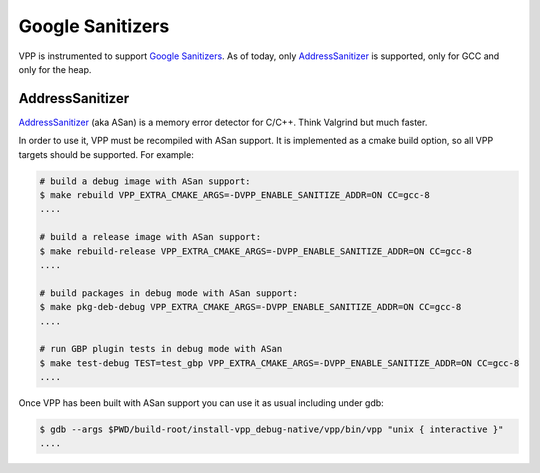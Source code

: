 .. _sanitizer:

*****************
Google Sanitizers
*****************

VPP is instrumented to support `Google Sanitizers <https://github.com/google/sanitizers>`_.
As of today, only `AddressSanitizer <https://github.com/google/sanitizers/wiki/AddressSanitizer>`_
is supported, only for GCC and only for the heap.

AddressSanitizer
================

`AddressSanitizer <https://github.com/google/sanitizers/wiki/AddressSanitizer>`_  (aka ASan) is a memory
error detector for C/C++. Think Valgrind but much faster.

In order to use it, VPP must be recompiled with ASan support. It is implemented as a cmake
build option, so all VPP targets should be supported. For example:

.. code-block:: console

    # build a debug image with ASan support:
    $ make rebuild VPP_EXTRA_CMAKE_ARGS=-DVPP_ENABLE_SANITIZE_ADDR=ON CC=gcc-8
    ....

    # build a release image with ASan support:
    $ make rebuild-release VPP_EXTRA_CMAKE_ARGS=-DVPP_ENABLE_SANITIZE_ADDR=ON CC=gcc-8
    ....

    # build packages in debug mode with ASan support:
    $ make pkg-deb-debug VPP_EXTRA_CMAKE_ARGS=-DVPP_ENABLE_SANITIZE_ADDR=ON CC=gcc-8
    ....

    # run GBP plugin tests in debug mode with ASan
    $ make test-debug TEST=test_gbp VPP_EXTRA_CMAKE_ARGS=-DVPP_ENABLE_SANITIZE_ADDR=ON CC=gcc-8
    ....

Once VPP has been built with ASan support you can use it as usual including
under gdb:

.. code-block:: console

    $ gdb --args $PWD/build-root/install-vpp_debug-native/vpp/bin/vpp "unix { interactive }"
    ....

